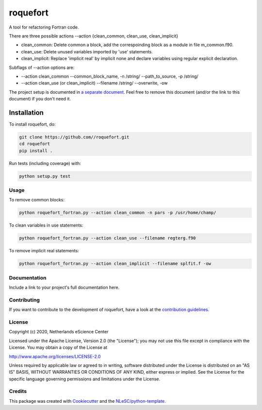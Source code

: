 ################################################################################
roquefort
################################################################################


A tool for refactoring Fortran code.

There are three possible actions --action {clean_common, clean_use, clean_implicit}

+ clean_common: Delete common a block, add the correspoinding block as a module in file m_common.f90.

+ clean_use: Delete unused variables imported by 'use' statements.

+ clean_implicit: Replace 'implicit real' by implicit none and declare variables using regular explicit declaration. 

Subflags of --action options are:

+ --action clean_common --common_block_name, -n /string/ --path_to_source, -p /string/
+ --action clean_use (or clean_implicit) --filename /string/ --overwrite, -ow

The project setup is documented in `a separate document <project_setup.rst>`_. Feel free to remove this document (and/or the link to this document) if you don't need it.

Installation
------------

To install roquefort, do:

.. code-block:: console

  git clone https://github.com//roquefort.git
  cd roquefort
  pip install .


Run tests (including coverage) with:

.. code-block:: console

  python setup.py test

Usage
*************
To remove common blocks: 

.. code-block:: console

  python roquefort_fortran.py --action clean_common -n pars -p /usr/home/champ/

To clean variables in use statements:

.. code-block:: console

  python roquefort_fortran.py --action clean_use --filename regterg.f90

To remove implicit real statements:

.. code-block:: console

  python roquefort_fortran.py --action clean_implicit --filename splfit.f -ow

Documentation
*************

.. _README:

Include a link to your project's full documentation here.

Contributing
************

If you want to contribute to the development of roquefort,
have a look at the `contribution guidelines <CONTRIBUTING.rst>`_.

License
*******

Copyright (c) 2020, Netherlands eScience Center

Licensed under the Apache License, Version 2.0 (the "License");
you may not use this file except in compliance with the License.
You may obtain a copy of the License at

http://www.apache.org/licenses/LICENSE-2.0

Unless required by applicable law or agreed to in writing, software
distributed under the License is distributed on an "AS IS" BASIS,
WITHOUT WARRANTIES OR CONDITIONS OF ANY KIND, either express or implied.
See the License for the specific language governing permissions and
limitations under the License.



Credits
*******

This package was created with `Cookiecutter <https://github.com/audreyr/cookiecutter>`_ and the `NLeSC/python-template <https://github.com/NLeSC/python-template>`_.
